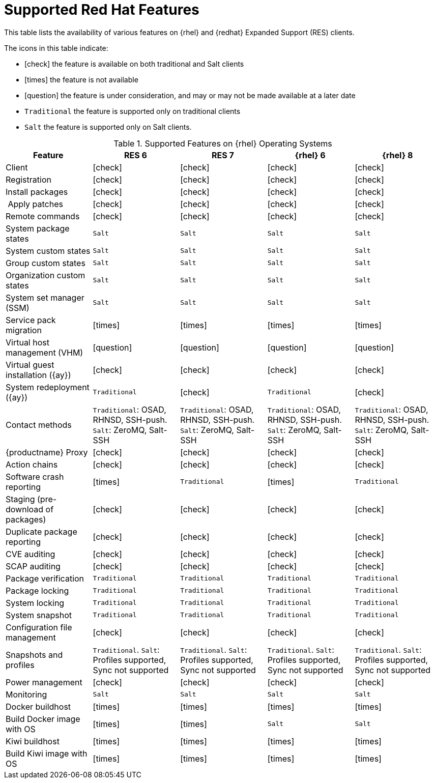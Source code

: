 [[supported-features-centos]]
= Supported Red Hat Features


This table lists the availability of various features on {rhel} and {redhat} Expanded Support (RES) clients.

The icons in this table indicate:

* icon:check[role="green"] the feature is available on both traditional and Salt clients
* icon:times[role="danger"] the feature is not available
* icon:question[role="gray"] the feature is under consideration, and may or may not be made available at a later date
* ``Traditional`` the feature is supported only on traditional clients
* ``Salt`` the feature is supported only on Salt clients.


[cols="1,1,1,1,1", options="header"]
.Supported Features on {rhel} Operating Systems
|===
| Feature | RES{nbsp}6 | RES{nbsp}7 | {rhel}{nbsp}6 | {rhel}{nbsp}8
| Client  | icon:check[role="green"] | icon:check[role="green"] | icon:check[role="green"] | icon:check[role="green"]
| Registration | icon:check[role="green"] | icon:check[role="green"] | icon:check[role="green"] | icon:check[role="green"]
| Install packages | icon:check[role="green"] | icon:check[role="green"] | icon:check[role="green"] | icon:check[role="green"]
| Apply patches | icon:check[role="green"] | icon:check[role="green"] | icon:check[role="green"] | icon:check[role="green"]
| Remote commands | icon:check[role="green"] | icon:check[role="green"] | icon:check[role="green"] | icon:check[role="green"]
| System package states | ``Salt`` | ``Salt`` | ``Salt`` | ``Salt``
| System custom states | ``Salt`` | ``Salt`` | ``Salt`` | ``Salt``
| Group custom states | ``Salt`` | ``Salt`` | ``Salt`` | ``Salt``
| Organization custom states    | ``Salt`` | ``Salt`` | ``Salt`` | ``Salt``
| System set manager (SSM) | ``Salt`` | ``Salt`` | ``Salt`` | ``Salt``
| Service pack migration | icon:times[role="danger"] | icon:times[role="danger"] | icon:times[role="danger"] | icon:times[role="danger"]
| Virtual host management (VHM) | icon:question[role="gray"] | icon:question[role="gray"] | icon:question[role="gray"] | icon:question[role="gray"]
| Virtual guest installation ({ay}) | icon:check[role="green"] | icon:check[role="green"] | icon:check[role="green"] | icon:check[role="green"]
| System redeployment ({ay}) | ``Traditional`` | icon:check[role="green"] | ``Traditional`` | icon:check[role="green"]
| Contact methods | ``Traditional``: OSAD, RHNSD, SSH-push. ``Salt``: ZeroMQ, Salt-SSH | ``Traditional``: OSAD, RHNSD, SSH-push. ``Salt``: ZeroMQ, Salt-SSH | ``Traditional``: OSAD, RHNSD, SSH-push. ``Salt``: ZeroMQ, Salt-SSH | ``Traditional``: OSAD, RHNSD, SSH-push. ``Salt``: ZeroMQ, Salt-SSH
| {productname} Proxy | icon:check[role="green"] | icon:check[role="green"] | icon:check[role="green"] | icon:check[role="green"]
| Action chains | icon:check[role="green"] | icon:check[role="green"] | icon:check[role="green"] | icon:check[role="green"]
| Software crash reporting | icon:times[role="danger"] | ``Traditional`` | icon:times[role="danger"] | ``Traditional``
| Staging (pre-download of packages) | icon:check[role="green"] | icon:check[role="green"] | icon:check[role="green"] | icon:check[role="green"]
| Duplicate package reporting | icon:check[role="green"] | icon:check[role="green"] | icon:check[role="green"] | icon:check[role="green"]
| CVE auditing |  icon:check[role="green"] | icon:check[role="green"] | icon:check[role="green"] | icon:check[role="green"]
| SCAP auditing | icon:check[role="green"] | icon:check[role="green"] | icon:check[role="green"] | icon:check[role="green"]
| Package verification | ``Traditional`` | ``Traditional`` | ``Traditional`` | ``Traditional``
| Package locking | ``Traditional`` | ``Traditional`` | ``Traditional`` | ``Traditional``
| System locking |  ``Traditional`` | ``Traditional`` | ``Traditional`` | ``Traditional``
| System snapshot | ``Traditional`` | ``Traditional`` | ``Traditional`` | ``Traditional``
| Configuration file management |  icon:check[role="green"] | icon:check[role="green"] | icon:check[role="green"] | icon:check[role="green"]
| Snapshots and profiles |  ``Traditional``. ``Salt``: Profiles supported, Sync not supported | ``Traditional``. ``Salt``: Profiles supported, Sync not supported |  ``Traditional``. ``Salt``: Profiles supported, Sync not supported | ``Traditional``. ``Salt``: Profiles supported, Sync not supported
| Power management |  icon:check[role="green"] | icon:check[role="green"] |  icon:check[role="green"] | icon:check[role="green"]
| Monitoring |  ``Salt`` | ``Salt`` |  ``Salt`` | ``Salt``
| Docker buildhost |  icon:times[role="danger"] | icon:times[role="danger"]  |  icon:times[role="danger"] | icon:times[role="danger"]
| Build Docker image with OS | icon:times[role="danger"] | icon:times[role="danger"] | ``Salt`` | ``Salt``
| Kiwi buildhost |  icon:times[role="danger"] | icon:times[role="danger"]  |  icon:times[role="danger"] | icon:times[role="danger"]
| Build Kiwi image with OS |  icon:times[role="danger"] | icon:times[role="danger"]  |  icon:times[role="danger"] | icon:times[role="danger"]
|===
